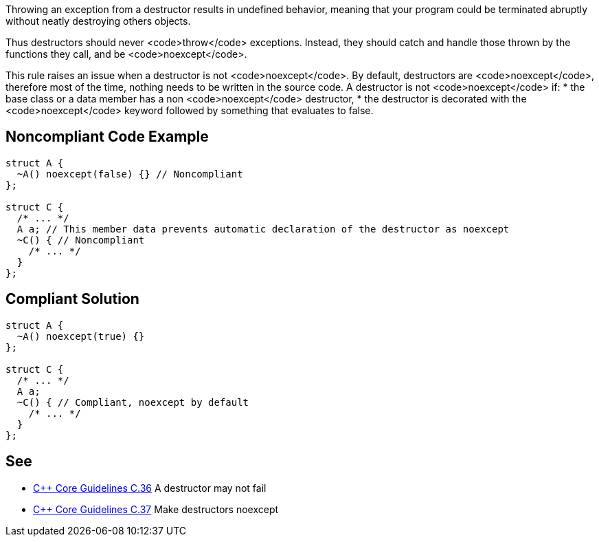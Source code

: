 Throwing an exception from a destructor results in undefined behavior, meaning that your program could be terminated abruptly without neatly destroying others objects.

Thus destructors should never <code>throw</code> exceptions. Instead, they should catch and handle those thrown by the functions they call, and be <code>noexcept</code>.

This rule raises an issue when a destructor is not <code>noexcept</code>. By default, destructors are <code>noexcept</code>, therefore most of the time, nothing needs to be written in the source code. A destructor is not <code>noexcept</code> if:
* the base class or a data member has a non <code>noexcept</code> destructor,
* the destructor is decorated with the <code>noexcept</code> keyword followed by something that evaluates to false.


== Noncompliant Code Example

----
struct A {
  ~A() noexcept(false) {} // Noncompliant
};

struct C {
  /* ... */
  A a; // This member data prevents automatic declaration of the destructor as noexcept
  ~C() { // Noncompliant
    /* ... */
  }
};
----


== Compliant Solution

----
struct A {
  ~A() noexcept(true) {}
};

struct C {
  /* ... */
  A a;
  ~C() { // Compliant, noexcept by default
    /* ... */
  }
};
----


== See

* https://github.com/isocpp/CppCoreGuidelines/blob/036324/CppCoreGuidelines.md#c36-a-destructor-may-not-fail[C++ Core Guidelines C.36] A destructor may not fail
* https://github.com/isocpp/CppCoreGuidelines/blob/036324/CppCoreGuidelines.md#c37-make-destructors-noexcept[C++ Core Guidelines C.37] Make destructors noexcept

